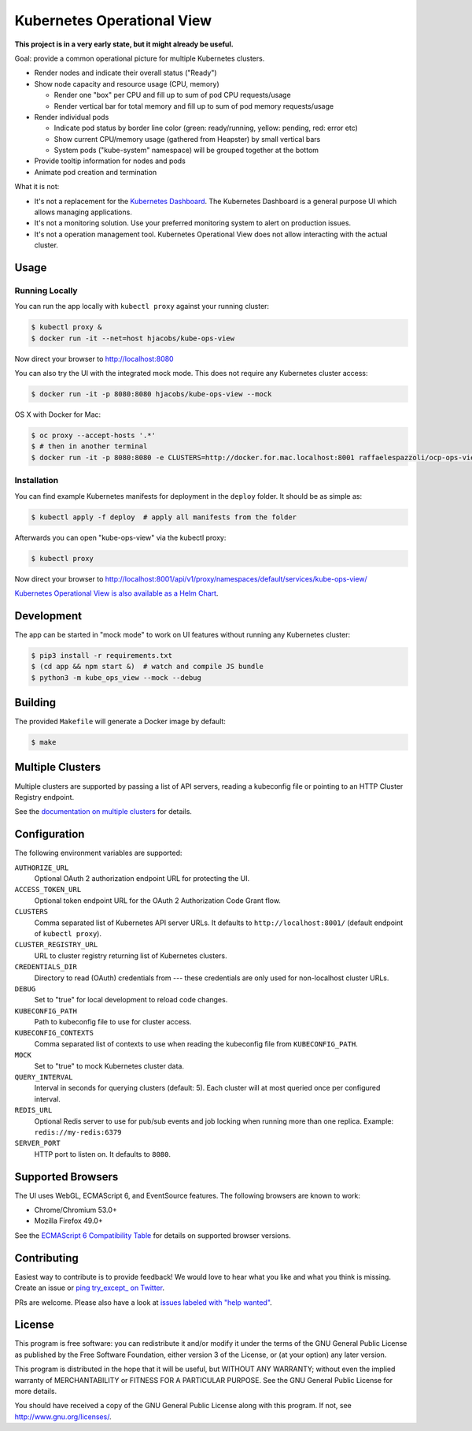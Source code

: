 ===========================
Kubernetes Operational View
===========================

.. image:: https://travis-ci.org/hjacobs/kube-ops-view.svg?branch=master
   :target: https://travis-ci.org/hjacobs/kube-ops-view
   :alt: Travis CI Build Status

.. image:: https://readthedocs.org/projects/kubernetes-operational-view/badge/?version=latest
   :target: http://kubernetes-operational-view.readthedocs.io/en/latest/?badge=latest
   :alt: Documentation Status

**This project is in a very early state, but it might already be useful.**

.. image:: screenshot.png
   :alt: Screenshot

Goal: provide a common operational picture for multiple Kubernetes clusters.

* Render nodes and indicate their overall status ("Ready")
* Show node capacity and resource usage (CPU, memory)

  * Render one "box" per CPU and fill up to sum of pod CPU requests/usage
  * Render vertical bar for total memory and fill up to sum of pod memory requests/usage

* Render individual pods

  * Indicate pod status by border line color (green: ready/running, yellow: pending, red: error etc)
  * Show current CPU/memory usage (gathered from Heapster) by small vertical bars
  * System pods ("kube-system" namespace) will be grouped together at the bottom

* Provide tooltip information for nodes and pods
* Animate pod creation and termination

What it is not:

* It's not a replacement for the `Kubernetes Dashboard`_. The Kubernetes Dashboard is a general purpose UI which allows managing applications.
* It's not a monitoring solution. Use your preferred monitoring system to alert on production issues.
* It's not a operation management tool. Kubernetes Operational View does not allow interacting with the actual cluster.


Usage
=====

Running Locally
---------------

You can run the app locally with ``kubectl proxy`` against your running cluster:

.. code-block:: bash

    $ kubectl proxy &
    $ docker run -it --net=host hjacobs/kube-ops-view

Now direct your browser to http://localhost:8080

You can also try the UI with the integrated mock mode. This does not require any Kubernetes cluster access:

.. code-block:: bash

    $ docker run -it -p 8080:8080 hjacobs/kube-ops-view --mock
    
OS X with Docker for Mac:

.. code-block:: bash

    $ oc proxy --accept-hosts '.*'
    $ # then in another terminal
    $ docker run -it -p 8080:8080 -e CLUSTERS=http://docker.for.mac.localhost:8001 raffaelespazzoli/ocp-ops-view

Installation
------------

You can find example Kubernetes manifests for deployment in the ``deploy`` folder.
It should be as simple as:

.. code-block:: bash

    $ kubectl apply -f deploy  # apply all manifests from the folder

Afterwards you can open "kube-ops-view" via the kubectl proxy:

.. code-block:: bash

    $ kubectl proxy

Now direct your browser to http://localhost:8001/api/v1/proxy/namespaces/default/services/kube-ops-view/

`Kubernetes Operational View is also available as a Helm Chart`_.

.. _Kubernetes Operational View is also available as a Helm Chart: https://kubeapps.com/charts/stable/kube-ops-view


Development
===========

The app can be started in "mock mode" to work on UI features without running any Kubernetes cluster:

.. code-block:: bash

    $ pip3 install -r requirements.txt
    $ (cd app && npm start &)  # watch and compile JS bundle
    $ python3 -m kube_ops_view --mock --debug


Building
========

The provided ``Makefile`` will generate a Docker image by default:

.. code-block:: bash

    $ make


Multiple Clusters
=================

Multiple clusters are supported by passing a list of API servers, reading a kubeconfig file or pointing to an HTTP Cluster Registry endpoint.

See the `documentation on multiple clusters`_ for details.

.. _documentation on multiple clusters: https://kubernetes-operational-view.readthedocs.io/en/latest/multiple-clusters.html


Configuration
=============

The following environment variables are supported:

``AUTHORIZE_URL``
    Optional OAuth 2 authorization endpoint URL for protecting the UI.
``ACCESS_TOKEN_URL``
    Optional token endpoint URL for the OAuth 2 Authorization Code Grant flow.
``CLUSTERS``
    Comma separated list of Kubernetes API server URLs. It defaults to ``http://localhost:8001/`` (default endpoint of ``kubectl proxy``).
``CLUSTER_REGISTRY_URL``
    URL to cluster registry returning list of Kubernetes clusters.
``CREDENTIALS_DIR``
    Directory to read (OAuth) credentials from --- these credentials are only used for non-localhost cluster URLs.
``DEBUG``
    Set to "true" for local development to reload code changes.
``KUBECONFIG_PATH``
    Path to kubeconfig file to use for cluster access.
``KUBECONFIG_CONTEXTS``
    Comma separated list of contexts to use when reading the kubeconfig file from ``KUBECONFIG_PATH``.
``MOCK``
    Set to "true" to mock Kubernetes cluster data.
``QUERY_INTERVAL``
    Interval in seconds for querying clusters (default: 5). Each cluster will at most queried once per configured interval.
``REDIS_URL``
    Optional Redis server to use for pub/sub events and job locking when running more than one replica. Example: ``redis://my-redis:6379``
``SERVER_PORT``
    HTTP port to listen on. It defaults to ``8080``.


Supported Browsers
==================

The UI uses WebGL, ECMAScript 6, and EventSource features.
The following browsers are known to work:

* Chrome/Chromium 53.0+
* Mozilla Firefox 49.0+

See the `ECMAScript 6 Compatibility Table`_ for details on supported browser versions.

Contributing
============

Easiest way to contribute is to provide feedback! We would love to hear what you like and what you think is missing.
Create an issue or `ping try_except_ on Twitter`_.

PRs are welcome. Please also have a look at `issues labeled with "help wanted"`_.


License
=======

This program is free software: you can redistribute it and/or modify
it under the terms of the GNU General Public License as published by
the Free Software Foundation, either version 3 of the License, or
(at your option) any later version.

This program is distributed in the hope that it will be useful,
but WITHOUT ANY WARRANTY; without even the implied warranty of
MERCHANTABILITY or FITNESS FOR A PARTICULAR PURPOSE.  See the
GNU General Public License for more details.

You should have received a copy of the GNU General Public License
along with this program.  If not, see http://www.gnu.org/licenses/.

.. _Kubernetes Dashboard: https://github.com/kubernetes/dashboard
.. _ECMAScript 6 Compatibility Table: https://kangax.github.io/compat-table/es6/
.. _ping try_except_ on Twitter: https://twitter.com/try_except_
.. _issues labeled with "help wanted": https://github.com/hjacobs/kube-ops-view/issues?q=is%3Aissue+is%3Aopen+label%3A%22help+wanted%22

